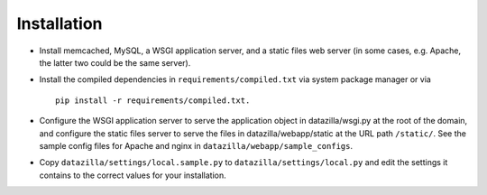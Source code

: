 Installation
================
* Install memcached, MySQL, a WSGI application server, and a static files web server (in some cases, e.g. Apache, the latter two could be the same server).
* Install the compiled dependencies in ``requirements/compiled.txt`` via system package manager or via ::

    pip install -r requirements/compiled.txt.

* Configure the WSGI application server to serve the application object in datazilla/wsgi.py at the root of the domain, and configure the static files server to serve the files in datazilla/webapp/static at the URL path ``/static/``. See the sample config files for Apache and nginx in ``datazilla/webapp/sample_configs``.
* Copy ``datazilla/settings/local.sample.py`` to ``datazilla/settings/local.py`` and edit the settings it contains to the correct values for your installation.

